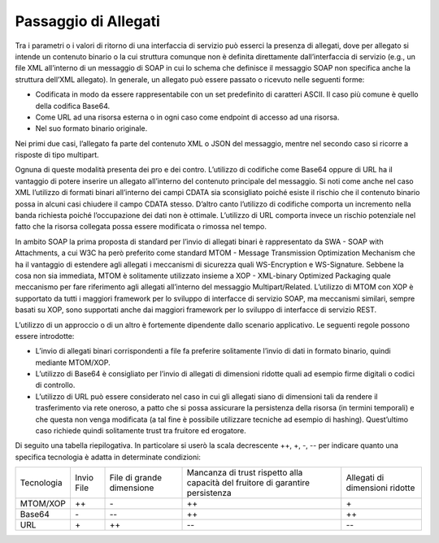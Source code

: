 Passaggio di Allegati
=====================

Tra i parametri o i valori di ritorno di una interfaccia di servizio può
esserci la presenza di allegati, dove per allegato si intende un
contenuto binario o la cui struttura comunque non è definita
direttamente dall’interfaccia di servizio (e.g., un file XML all’interno
di un messaggio di SOAP in cui lo schema che definisce il messaggio SOAP
non specifica anche la struttura dell’XML allegato). In generale, un
allegato può essere passato o ricevuto nelle seguenti forme:

-  Codificata in modo da essere rappresentabile con un set predefinito
   di caratteri ASCII. Il caso più comune è quello della codifica
   Base64.

-  Come URL ad una risorsa esterna o in ogni caso come endpoint di
   accesso ad una risorsa.

-  Nel suo formato binario originale.

Nei primi due casi, l’allegato fa parte del contenuto XML o JSON del
messaggio, mentre nel secondo caso si ricorre a risposte di tipo
multipart.

Ognuna di queste modalità presenta dei pro e dei contro. L’utilizzo di
codifiche come Base64 oppure di URL ha il vantaggio di potere inserire
un allegato all’interno del contenuto principale del messaggio. Si noti
come anche nel caso XML l’utilizzo di formati binari all’interno dei
campi CDATA sia sconsigliato poiché esiste il rischio che il contenuto
binario possa in alcuni casi chiudere il campo CDATA stesso. D’altro
canto l’utilizzo di codifiche comporta un incremento nella banda
richiesta poiché l’occupazione dei dati non è ottimale. L’utilizzo di
URL comporta invece un rischio potenziale nel fatto che la risorsa
collegata possa essere modificata o rimossa nel tempo.

In ambito SOAP la prima proposta di standard per l’invio di allegati
binari è rappresentato da SWA - SOAP with Attachments, a cui W3C ha però
preferito come standard MTOM - Message Transmission Optimization
Mechanism che ha il vantaggio di estendere agli allegati i meccanismi di
sicurezza quali WS-Encryption e WS-Signature. Sebbene la cosa non sia
immediata, MTOM è solitamente utilizzato insieme a XOP - XML-binary
Optimized Packaging quale meccanismo per fare riferimento agli allegati
all’interno del messaggio Multipart/Related. L’utilizzo di MTOM con XOP
è supportato da tutti i maggiori framework per lo sviluppo di interfacce
di servizio SOAP, ma meccanismi similari, sempre basati su XOP, sono
supportati anche dai maggiori framework per lo sviluppo di interfacce di
servizio REST.

L’utilizzo di un approccio o di un altro è fortemente dipendente dallo
scenario applicativo. Le seguenti regole possono essere introdotte:

-  L’invio di allegati binari corrispondenti a file fa preferire
   solitamente l’invio di dati in formato binario, quindi mediante
   MTOM/XOP.

-  L’utilizzo di Base64 è consigliato per l’invio di allegati di
   dimensioni ridotte quali ad esempio firme digitali o codici di
   controllo.

-  L’utilizzo di URL può essere considerato nel caso in cui gli allegati
   siano di dimensioni tali da rendere il trasferimento via rete
   oneroso, a patto che si possa assicurare la persistenza della risorsa
   (in termini temporali) e che questa non venga modificata (a tal fine
   è possibile utilizzare tecniche ad esempio di hashing). Quest’ultimo
   caso richiede quindi solitamente trust tra fruitore ed erogatore.

Di seguito una tabella riepilogativa. In particolare si userò la scala
decrescente ++, +, -, -- per indicare quanto una specifica tecnologia è
adatta in determinate condizioni:

+-------------+-------------+-------------+-------------+-------------+
| Tecnologia  | Invio File  | File di     | Mancanza di | Allegati di |
|             |             | grande      | trust       | dimensioni  |
|             |             | dimensione  | rispetto    | ridotte     |
|             |             |             | alla        |             |
|             |             |             | capacità    |             |
|             |             |             | del         |             |
|             |             |             | fruitore di |             |
|             |             |             | garantire   |             |
|             |             |             | persistenza |             |
+-------------+-------------+-------------+-------------+-------------+
| MTOM/XOP    | ++          | \-          | ++          | \+          |
+-------------+-------------+-------------+-------------+-------------+
| Base64      | \-          | --          | ++          | ++          |
+-------------+-------------+-------------+-------------+-------------+
| URL         | \+          | ++          | --          | --          |
+-------------+-------------+-------------+-------------+-------------+
